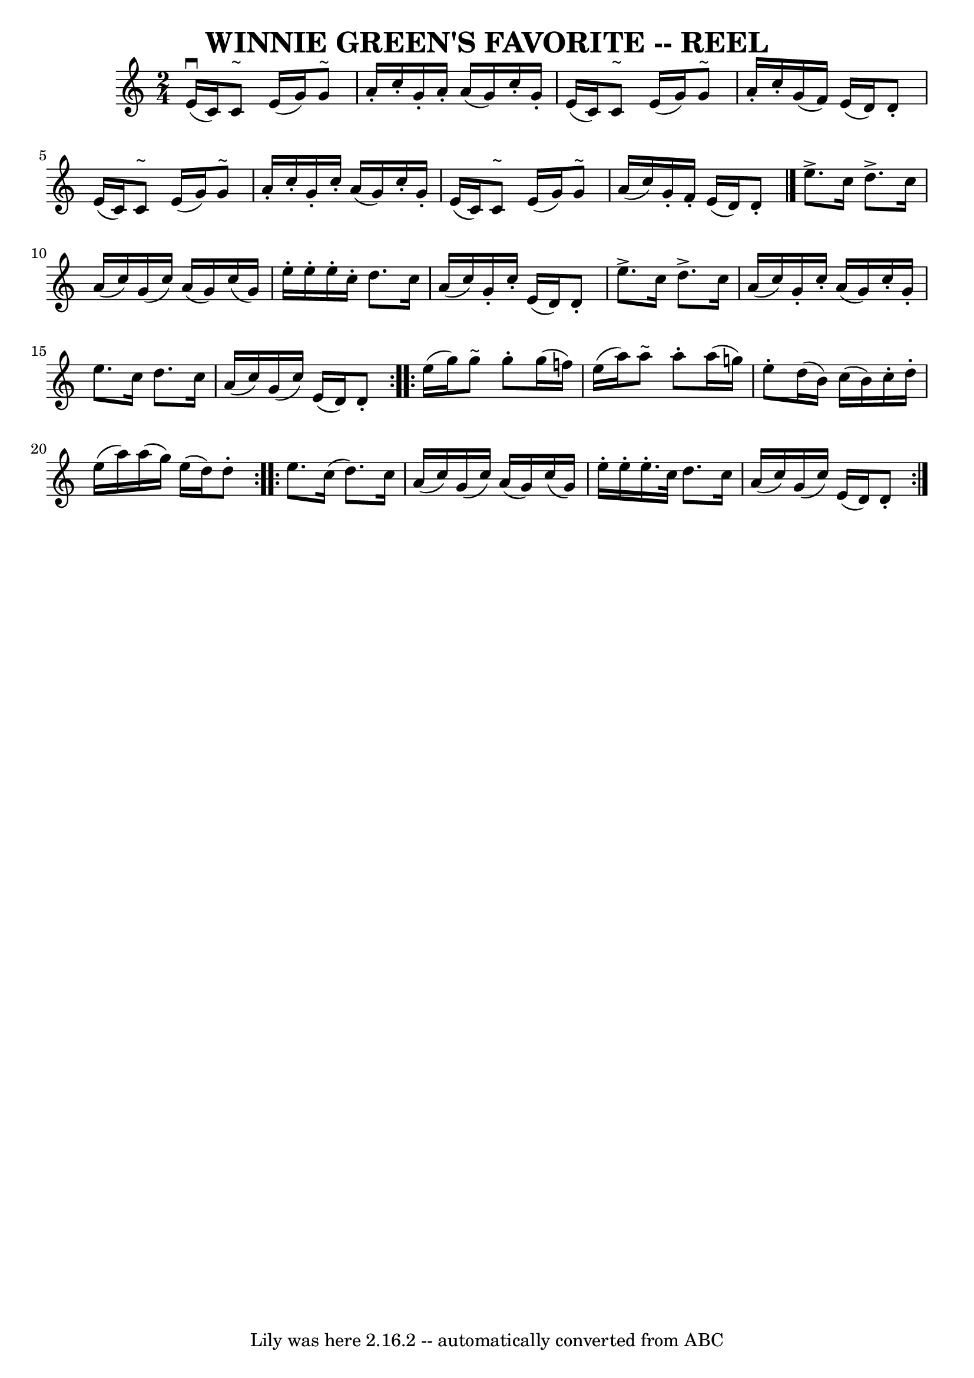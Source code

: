 \version "2.7.40"
\header {
	book = "Ryan's Mammoth Collection of Fiddle Tunes"
	crossRefNumber = "1"
	footnotes = ""
	tagline = "Lily was here 2.16.2 -- automatically converted from ABC"
	title = "WINNIE GREEN'S FAVORITE -- REEL"
}
voicedefault =  {
\set Score.defaultBarType = "empty"

\time 2/4 \key c \major   e'16 ^\downbow(   c'16  -)   c'8 ^"~"    e'16 (   
g'16  -)   g'8 ^"~"    \bar "|"   a'16 -.   c''16 -.   g'16 -.   a'16 -.   a'16 
(   g'16  -)   c''16 -.   g'16 -.   \bar "|"   e'16 (   c'16  -)   c'8 ^"~"    
e'16 (   g'16  -)   g'8 ^"~"    \bar "|"   a'16 -.   c''16 -.   g'16 (   f'16  
-)   e'16 (   d'16  -)   d'8 -.   \bar "|"     e'16 (   c'16  -)   c'8 ^"~"    
e'16 (   g'16  -)   g'8 ^"~"    \bar "|"   a'16 -.   c''16 -.   g'16 -.   c''16 
-.   a'16 (   g'16  -)   c''16 -.   g'16 -.   \bar "|"   e'16 (   c'16  -)   
c'8 ^"~"    e'16 (   g'16  -)   g'8 ^"~"    \bar "|"   a'16 (   c''16  -)   
g'16 -.   f'16 -.   e'16 (   d'16  -)   d'8 -.   \bar "|."     
\repeat volta 2 {   e''8. ^\accent   c''16    d''8. ^\accent   c''16    
\bar "|"   a'16 (   c''16  -)   g'16 (   c''16  -)   a'16 (   g'16  -)   c''16 
(   g'16  -)   \bar "|"   e''16 -.   e''16 -.   e''16 -.   c''16 -.   d''8.    
c''16    \bar "|"   a'16 (   c''16  -)   g'16 -.   c''16 -.   e'16 (   d'16  -) 
  d'8 -.   \bar "|"     e''8. ^\accent   c''16    d''8. ^\accent   c''16    
\bar "|"   a'16 (   c''16  -)   g'16 -.   c''16 -.   a'16 (   g'16  -)   c''16 
-.   g'16 -.   \bar "|"   e''8.    c''16    d''8.    c''16    \bar "|"   a'16 ( 
  c''16  -)   g'16 (   c''16  -)   e'16 (   d'16  -)   d'8 -.   }     
\repeat volta 2 {   e''16 (   g''16  -)   g''8 ^"~"    g''8 -.   g''16 (   
f''!16  -)   \bar "|"   e''16 (   a''16  -)   a''8 ^"~"    a''8 -.   a''16 (   
g''!16  -)   \bar "|"   e''8 -.   d''16 (   b'16  -)   c''16 (   b'16  -)   
c''16 -.   d''16 -.   \bar "|"   e''16 (   a''16  -)   a''16 (   g''16  -)   
e''16 (   d''16  -)   d''8 -.   }     \repeat volta 2 {   e''8.    c''16 (   
d''8.  -)   c''16    \bar "|"   a'16 (   c''16  -)   g'16 (   c''16  -)   a'16 
(   g'16  -)   c''16 (   g'16  -)   \bar "|"   e''16 -.   e''16 -.   e''16. -.  
 c''32    d''8.    c''16    \bar "|"   a'16 (   c''16  -)   g'16 (   c''16  -)  
 e'16 (   d'16  -)   d'8 -.   }
}

\score{
    <<

	\context Staff="default"
	{
	    \voicedefault 
	}

    >>
	\layout {
	}
	\midi {}
}
